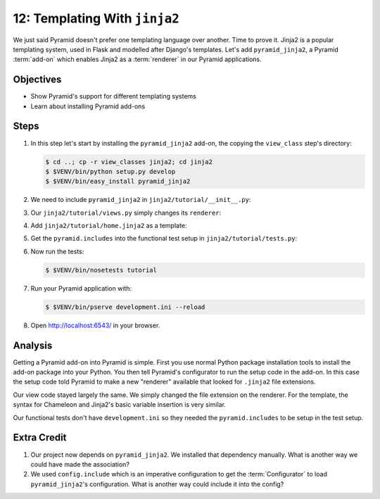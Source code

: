 .. _qtut_jinja2:

==============================
12: Templating With ``jinja2``
==============================

We just said Pyramid doesn't prefer one templating language over
another. Time to prove it. Jinja2 is a popular templating system,
used in Flask and modelled after Django's templates. Let's add
``pyramid_jinja2``, a Pyramid :term:`add-on` which enables Jinja2 as a
:term:`renderer` in our Pyramid applications.

Objectives
==========

- Show Pyramid's support for different templating systems

- Learn about installing Pyramid add-ons

Steps
=====

#. In this step let's start by installing the ``pyramid_jinja2``
   add-on, the copying the ``view_class`` step's directory:

   .. code-block:: bash

    $ cd ..; cp -r view_classes jinja2; cd jinja2
    $ $VENV/bin/python setup.py develop
    $ $VENV/bin/easy_install pyramid_jinja2

#. We need to include ``pyramid_jinja2`` in
   ``jinja2/tutorial/__init__.py``:

   .. literalinclude:: jinja2/tutorial/__init__.py
    :linenos:

#. Our ``jinja2/tutorial/views.py`` simply changes its ``renderer``:

   .. literalinclude:: jinja2/tutorial/views.py
    :linenos:

#. Add ``jinja2/tutorial/home.jinja2`` as a template:

   .. literalinclude:: jinja2/tutorial/home.jinja2
    :language: html

#. Get the ``pyramid.includes`` into the functional test setup in
   ``jinja2/tutorial/tests.py``:

   .. literalinclude:: jinja2/tutorial/tests.py
    :linenos:

#. Now run the tests:

   .. code-block:: bash

    $ $VENV/bin/nosetests tutorial

#. Run your Pyramid application with:

   .. code-block:: bash

    $ $VENV/bin/pserve development.ini --reload

#. Open http://localhost:6543/ in your browser.

Analysis
========

Getting a Pyramid add-on into Pyramid is simple. First you use normal
Python package installation tools to install the add-on package into
your Python. You then tell Pyramid's configurator to run the setup code
in the add-on. In this case the setup code told Pyramid to make a new
"renderer" available that looked for ``.jinja2`` file extensions.

Our view code stayed largely the same. We simply changed the file
extension on the renderer. For the template, the syntax for Chameleon
and Jinja2's basic variable insertion is very similar.

Our functional tests don't have ``development.ini`` so they needed the
``pyramid.includes`` to be setup in the test setup.

Extra Credit
============

#. Our project now depends on ``pyramid_jinja2``. We installed that
   dependency manually. What is another way we could have made the
   association?

#. We used ``config.include`` which is an imperative configuration to get the
   :term:`Configurator` to load ``pyramid_jinja2``'s configuration. 
   What is another way could include it into the config?

.. seealso:: `Jinja2 homepage <http://jinja.pocoo.org/>`_,
   and
   :ref:`pyramid_jinja2 Overview <jinja2:overview>`
